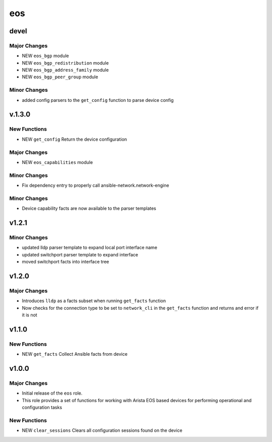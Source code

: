 ===============================
eos
===============================

devel
=====

Major Changes
-------------

- NEW ``eos_bgp`` module

- NEW ``eos_bgp_redistribution`` module

- NEW ``eos_bgp_address_family`` module

- NEW ``eos_bgp_peer_group`` module

Minor Changes
-------------

- added config parsers to the ``get_config`` function to parse device config

v.1.3.0
=======

New Functions
-------------

- NEW ``get_config`` Return the device configuration


Major Changes
-------------

- NEW ``eos_capabilities`` module 

Minor Changes
-------------

- Fix dependency entry to properly call ansible-network.network-engine


Minor Changes
-------------

- Device capability facts are now available to the parser templates


v1.2.1
======

Minor Changes
-------------

- updated lldp parser template to expand local port interface name

- updated switchport parser template to expand interface

- moved switchport facts into interface tree

v1.2.0
======

Major Changes
-------------

- Introduces ``lldp`` as a facts subset when running ``get_facts`` function

- Now checks for the connection type to be set to ``network_cli`` in the
  ``get_facts`` function and returns and error if it is not


v1.1.0
======

New Functions
-------------

- NEW ``get_facts`` Collect Ansible facts from device

v1.0.0
======

Major Changes
-------------

- Initial release of the ``eos`` role.

- This role provides a set of functions for working with Arista EOS based
  devices for performing operational and configuration tasks


New Functions
-------------

- NEW ``clear_sessions`` Clears all configuration sessions found on the device

